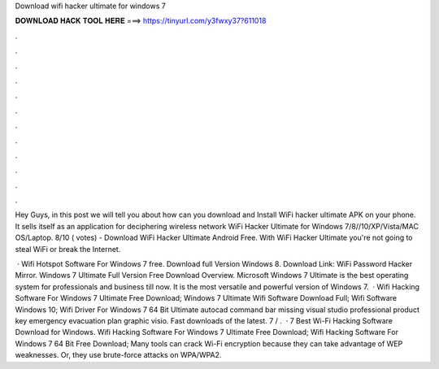 Download wifi hacker ultimate for windows 7



𝐃𝐎𝐖𝐍𝐋𝐎𝐀𝐃 𝐇𝐀𝐂𝐊 𝐓𝐎𝐎𝐋 𝐇𝐄𝐑𝐄 ===> https://tinyurl.com/y3fwxy37?611018



.



.



.



.



.



.



.



.



.



.



.



.

Hey Guys, in this post we will tell you about how can you download and Install WiFi hacker ultimate APK on your phone. It sells itself as an application for deciphering wireless network WiFi Hacker Ultimate for Windows 7/8//10/XP/Vista/MAC OS/Laptop. 8/10 ( votes) - Download WiFi Hacker Ultimate Android Free. With WiFi Hacker Ultimate you're not going to steal WiFi or break the Internet.

 · Wifi Hotspot Software For Windows 7 free. Download full Version Windows 8. Download Link: WiFi Password Hacker Mirror. Windows 7 Ultimate Full Version Free Download Overview. Microsoft Windows 7 Ultimate is the best operating system for professionals and business till now. It is the most versatile and powerful version of Windows 7.  · Wifi Hacking Software For Windows 7 Ultimate Free Download; Windows 7 Ultimate Wifi Software Download Full; Wifi Software Windows 10; Wifi Driver For Windows 7 64 Bit Ultimate autocad command bar missing visual studio professional product key emergency evacuation plan graphic visio. Fast downloads of the latest. 7 / .  · 7 Best Wi-Fi Hacking Software Download for Windows. Wifi Hacking Software For Windows 7 Ultimate Free Download; Wifi Hacking Software For Windows 7 64 Bit Free Download; Many tools can crack Wi-Fi encryption because they can take advantage of WEP weaknesses. Or, they use brute-force attacks on WPA/WPA2.

